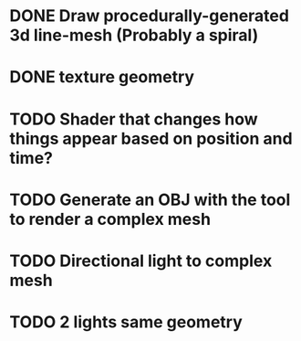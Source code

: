 * DONE Draw procedurally-generated 3d line-mesh (Probably a spiral)
  CLOSED: [2018-02-01 Thu 00:17]
* DONE texture geometry
  CLOSED: [2018-02-01 Thu 16:55]
* TODO Shader that changes how things appear based on position and time?
* TODO Generate an OBJ with the tool to render a complex mesh
* TODO Directional light to complex mesh
* TODO 2 lights same geometry
